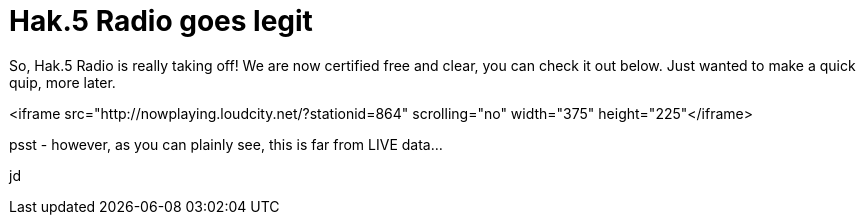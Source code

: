 = Hak.5 Radio goes legit
:hp-tags: Hak.5, Hak.5

So, Hak.5 Radio is really taking off! We are now certified free and clear, you can check it out below. Just wanted to make a quick quip, more later.  
  
<iframe src="http://nowplaying.loudcity.net/?stationid=864" scrolling="no" width="375" height="225"</iframe>  
  
psst - however, as you can plainly see, this is far from LIVE data...  
  
jd
